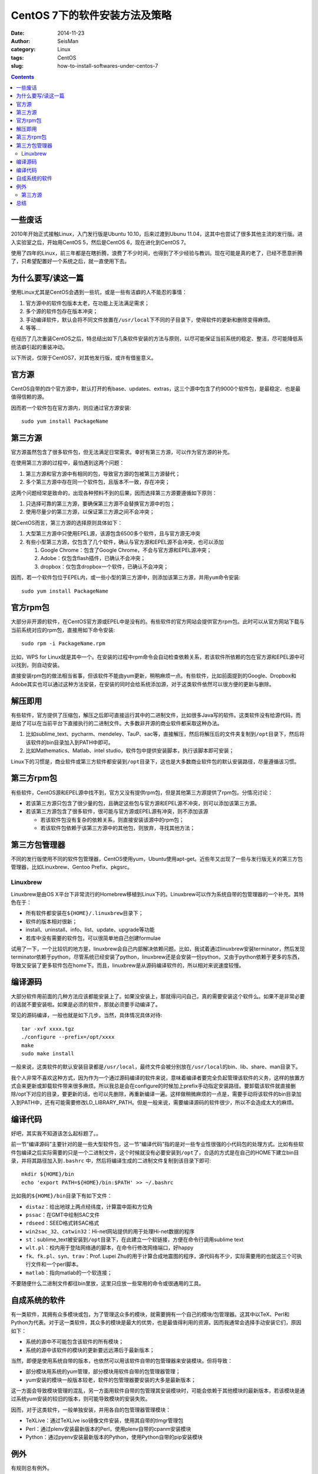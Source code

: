 CentOS 7下的软件安装方法及策略
##############################

:date: 2014-11-23
:author: SeisMan
:category: Linux
:tags: CentOS
:slug: how-to-install-softwares-under-centos-7

.. contents::

一些废话
========

2010年开始正式接触Linux，入门发行版是Ubuntu 10.10，后来过渡到Ubunu 11.04，这其中也尝试了很多其他主流的发行版。进入实验室之后，开始用CentOS 5，然后是CentOS 6，现在进化到CentOS 7。

使用了四年的Linux，前三年都是在瞎折腾，浪费了不少时间，也得到了不少经验与教训。现在可能是真的老了，已经不愿意折腾了，只希望配置好一个系统之后，就一直使用下去。

为什么要写/读这一篇
===================

使用Linux尤其是CentOS会遇到一些坑，或是一些有洁癖的人不能忍的事情：

#. 官方源中的软件包版本太老，在功能上无法满足需求；
#. 多个源的软件包存在版本冲突；
#. 手动编译软件，默认会将不同文件放置在\ ``/usr/local``\ 下不同的子目录下，使得软件的更新和删除变得麻烦。
#. 等等...

在经历了几次重装CentOS之后，特总结出如下几条软件安装的方法与原则，以尽可能保证当前系统的稳定、整洁，尽可能降低系统洁癖引起的重装冲动。

以下所说，仅限于CentOS7，对其他发行版，或许有借鉴意义。

官方源
======

CentOS自带的四个官方源中，默认打开的有base、updates、extras，这三个源中包含了约9000个软件包，是最稳定、也是最值得信赖的源。

因而若一个软件包在官方源内，则应通过官方源安装::

    sudo yum install PackageName

第三方源
========

官方源虽然包含了很多软件包，但无法满足日常需求。幸好有第三方源，可以作为官方源的补充。

在使用第三方源的过程中，最怕遇到这两个问题：

#. 第三方源和官方源中有相同的包，导致官方源的包被第三方源替代；
#. 多个第三方源中存在同一个软件包，且版本不一致，存在冲突；

这两个问题经常是致命的，出现各种预料不到的后果，因而选择第三方源要遵循如下原则：

#. 只选择可靠的第三方源，要确保第三方源不会替换官方源中的包；
#. 使用尽量少的第三方源，以保证第三方源之间不会冲突；

就CentOS而言，第三方源的选择原则具体如下：

#. 大型第三方源中只使用EPEL源，该源包含6500多个软件，且与官方源无冲突
#. 有些小型第三方源，仅包含了几个软件，确认与官方源和EPEL源不会冲突，也可以添加

   #. Google Chrome：包含了Google Chrome，不会与官方源和EPEL源冲突；
   #. Adobe：仅包含flash插件，已确认不会冲突；
   #. dropbox：仅包含dropbox一个软件，已确认不会冲突；

因而，若一个软件包位于EPEL内，或一些小型的第三方源中，则添加该第三方源，并用\ ``yum``\ 命令安装::

    sudo yum install PackageName

官方rpm包
=========

大部分非开源的软件，在CentOS官方源或EPEL中是没有的。有些软件的官方网站会提供官方rpm包。此时可以从官方网站下载与当前系统对应的rpm包，直接用如下命令安装::

    sudo rpm -i PackageName.rpm

比如，WPS for Linux就是其中一个。在安装的过程中rpm命令会自动检查依赖关系，若该软件所依赖的包在官方源和EPEL源中可以找到，则自动安装。

直接安装rpm包的做法相当省事，但该软件不能由yum更新，稍稍麻烦一点。有些软件，比如前面提到的Google、Dropbox和Adobe其实也可以通过这种方法安装，在安装的同时会给系统添加源，对于这类软件依然可以很方便的更新与删除。

解压即用
========

有些软件，官方提供了压缩包，解压之后即可直接运行其中的二进制文件，比如很多Java写的软件。这类软件没有给源代码，而是给了可以在当前平台下直接执行的二进制文件。大多数非开源的商业软件都采取这种办法。

#. 比如sublime_text、pycharm、mendeley、TauP、sac等，直接解压，然后将解压后的文件夹复制到\ ``/opt``\ 目录下，然后将该软件的bin目录加入到PATH中即可。
#. 比如Mathematics、Matlab、intel studio，软件包中提供安装脚本，执行该脚本即可安装；

Linux下的习惯是，商业软件或第三方软件都安装到\ ``/opt``\ 目录下，这也是大多数商业软件包的默认安装路径，尽量遵循该习惯。

第三方rpm包
===========

有些软件，CentOS源和EPEL源中找不到，官方又没有提供rpm包，但是其他第三方源提供了rpm包。分情况讨论：

- 若该第三方源只包含了很少量的包，且确定这些包与官方源和EPEL源不冲突，则可以添加该第三方源。
- 若该第三方源包含了很多软件，很可能与官方源或EPEL源有冲突，则不添加该源

  - 若该软件包没有复杂的依赖关系，则直接安装该源中的rpm包；
  - 若该软件包依赖于该第三方源中的其他包，则放弃，寻找其他方法；

第三方包管理器
==============

不同的发行版使用不同的软件包管理器，CentOS使用yum，Ubuntu使用apt-get。近些年又出现了一些与发行版无关的第三方包管理器，比如Linuxbrew、Gentoo Prefix、pkgsrc。

Linuxbrew
---------

Linuxbrew是由OS X平台下非常流行的Homebrew移植到Linux下的。Linuxbrew可以作为系统自带的包管理器的一个补充。其特色在于：

- 所有软件都安装在\ ``${HOME}/.linuxbrew``\ 目录下；
- 软件的版本相对很新；
- install、uninstall、info、list、update、upgrade等功能
- 若库中没有需要的软件包，可以很简单地自己创建formulae

试用了一下，一个比较坑的地方是，linuxbrew会自己内部解决依赖问题。比如，我试着通过linuxbrew安装terminator，然后发现terminator依赖于python，尽管系统已经安装了python，linuxbrew还是会安装一份python，又由于python依赖于更多的东西，导致又安装了更多软件包在home下。而且，linuxbrew是从源码编译软件的，所以相对来说速度较慢。

编译源码
========

大部分软件用前面的几种方法应该都能安装上了。如果没安装上，那就得问问自己，真的需要安装这个软件么。如果不是非常必要的话就不要安装啦。如果是必须的软件，那就必须要手动编译了。

常见的源码编译，一般也就是如下几步。当然，具体情况具体对待::

    tar -xvf xxxx.tgz
    ./configure --prefix=/opt/xxxx
    make
    sudo make install

一般来说，这类软件的默认安装目录都是\ ``/usr/local``\ ，最终文件会被分别放在\ ``/usr/local``\ 的bin、lib、share、man目录下。

我个人非常不喜欢这种方式，因为作为一个通过源码编译的软件来说，意味着编译者要完全负起管理该软件的义务，这样的放置方式会来更新或卸载软件带来很多麻烦。所以我总是会在configure的时候加上prefix手动指定安装路径。要卸载该软件就直接删除/opt下对应的目录，要更新的话，也可以先删除，再重新编译一遍。这样做稍微麻烦的一点是，需要手动将该软件的bin目录加入到PATH中，还有可能需要修改LD_LIBRARY_PATH。但是一般来说，需要编译源码的软件很少，所以不会造成太大的麻烦。

编译代码
========

好吧，其实我不知道该怎么起标题了。。

前一节“编译源码”主要针对的是一些大型软件包，这一节“编译代码”指的是对一些专业性很强的小代码包的处理方式。比如有些软件包编译之后实际需要的只是一个二进制文件，这个时候就没有必要安装到\ ``/opt``\ 了，合适的方式是在自己的HOME下建立bin目录，并将其路径加入到\ ``.bashrc``\  中，然后将编译生成的二进制文件复制到该目录下即可::

    mkdir ${HOME}/bin
    echo 'export PATH=${HOME}/bin:$PATH' >> ~/.bashrc

比如我的\ ``${HOME}/bin``\ 目录下有如下文件：

- ``distaz``\ ：给出地球上两点经纬度，计算震中距和方位角
- ``pssac``\ ：在GMT中绘制SAC文件
- ``rdseed``\ ：SEED格式转SAC格式
- ``win2sac_32``\ 、\ ``catwin32``\ ：Hi-net网站提供的用于处理Hi-net数据的程序
- ``st``\ ：sublime_text被安装到\ ``/opt``\ 目录下，在此建立一个软链接，方便在命令行调用sublime text
- ``wlt.pl``\ ：校内用于登陆网络通的脚本，在命令行修改网络端口，好happy
- ``fk``\ 、\ ``fk.pl``\ 、\ ``syn``\ 、\ ``trav``\ ：Prof. Lupei Zhu的用于计算合成地震图的程序，源代码有不少，实际需要用的也就这三个可执行文件和一个perl脚本。
- ``matlab``\ ：指向matlab的一个软连接；

不要随便什么二进制文件都往bin里放，这里只应放一些常用的命令或很通用的工具。

自成系统的软件
==============

有一类软件，其拥有众多模块或包，为了管理这众多的模块，就需要拥有一个自己的模块/包管理器。这其中以TeX、Perl和Python为代表。对于这一类软件，其众多的模块是最大的优势，也是最值得利用的资源，因而我通常会选择手动安装它们，原因如下：

- 系统的源中不可能包含该软件的所有模块；
- 系统的源中该软件的模块的更新要远远滞后于最新版本；

当然，即便是使用系统自带的版本，也依然可以用该软件自带的包管理器来安装模块。但将导致：

- 部分模块用系统的yum管理，部分模块用软件自带的包管理器管理；
- yum安装的模块一般版本较老，软件的包管理器要安装的大多是最新版本；

这一方面会导致模块管理的混乱，另一方面用软件自带的包管理其安装模块时，可能会依赖于其他模块的最新版本，若该模块是通过系统yum安装的较旧的版本，则可能导致模块的安装失败。

因而，对于这类软件，一般单独安装，并用各自的包管理器管理模块：

- TeXLive：通过TeXLive iso镜像文件安装，使用其自带的tlmgr管理包
- Perl：通过plenv安装最新版本的Perl，使用plenv自带的cpanm安装模块
- Python：通过pyenv安装最新版本的Python，使用Python自带的pip安装模块

例外
=====

有规则总有例外。

第三方源
--------

mosquito-myrepo是一个私人维护的源，其中包含了中文输入法、QQ、飞信、为知笔记、有道词典、百度云以及若干音频、视频播放器。我对这个源的态度是又爱又恨，其提供了很多中国人需要的软件，但因为其依赖于除EPEL外的其他第三方软件源，进而可能导致包冲突。所以对该源的使用，要保持谨慎。

总结
====

简单总结一下:

#. 为系统添加EPEL源和个别其他小型第三方源
#. 能够从源中安装的就从源中安装
#. 不能从源中安装的尽量找rpm包安装
#. 找不到rpm包的就试试linuxbrew
#. 能不手动编译的就不要手动编译
